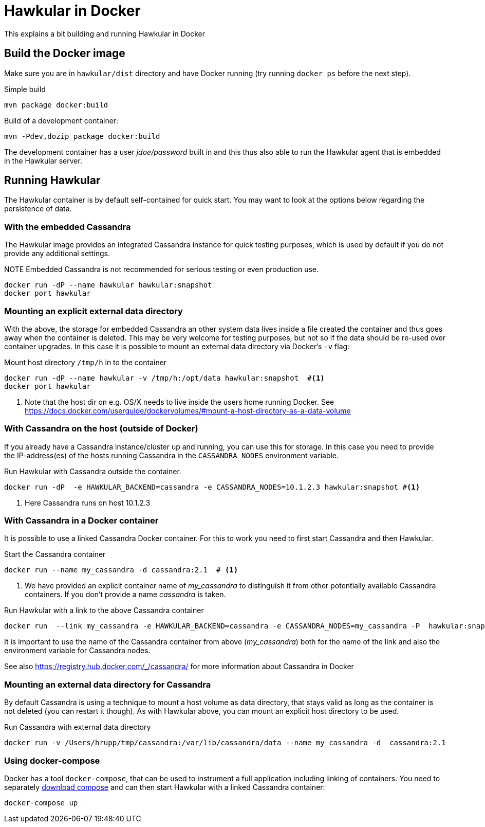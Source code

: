 = Hawkular in Docker

This explains a bit building and running Hawkular in Docker

== Build the Docker image

Make sure you are in `hawkular/dist` directory and have Docker running
(try running `docker ps` before the next step).

.Simple build
[source,shell]
----
mvn package docker:build
----

.Build of a development container:
[source,shell]
----
mvn -Pdev,dozip package docker:build
----

The development container has a user _jdoe/password_ built in and this thus
also able to run the Hawkular agent that is embedded in the Hawkular server.

== Running Hawkular

The Hawkular container is by default self-contained for quick start. You may want to look at the options below
regarding the persistence of data.

=== With the embedded Cassandra

The Hawkular image provides an integrated Cassandra instance for quick testing purposes, which is used
by default if you do not provide any additional settings.

.NOTE Embedded Cassandra is not recommended for serious testing or even production use.

[source,shell]
----
docker run -dP --name hawkular hawkular:snapshot
docker port hawkular
----

=== Mounting an explicit external data directory

With the above, the storage for embedded Cassandra an other system data
lives inside a file created the container and thus goes away when the container is deleted.
This may be very welcome for testing purposes, but not so if the data should
be re-used over container upgrades. In this case it is possible to mount an external
data directory via Docker's `-v` flag:

.Mount host directory `/tmp/h` in to the container
[source,shell]
----
docker run -dP --name hawkular -v /tmp/h:/opt/data hawkular:snapshot  #<1>
docker port hawkular
----
<1> Note that the host dir on e.g. OS/X needs to live inside the users home
running Docker. See https://docs.docker.com/userguide/dockervolumes/#mount-a-host-directory-as-a-data-volume


=== With Cassandra on the host (outside of Docker)

If you already have a Cassandra instance/cluster up and running, you can use this for storage.
In this case you need to provide the IP-address(es) of the hosts running Cassandra in the
`CASSANDRA_NODES` environment variable.

.Run Hawkular with Cassandra outside the container.
[source,shell]
--
docker run -dP  -e HAWKULAR_BACKEND=cassandra -e CASSANDRA_NODES=10.1.2.3 hawkular:snapshot #<1>
--
<1> Here Cassandra runs on host 10.1.2.3

=== With Cassandra in a Docker container

It is possible to use a linked Cassandra Docker container. For this to work you need to
first start Cassandra and then Hawkular.

.NOTE Hawkular needs Cassandra 2.1.x - so best use an image with the 2.1 tag.

.Start the Cassandra container
[source,shell]
--
docker run --name my_cassandra -d cassandra:2.1  # <1>
--
<1> We have provided an explicit container name of _my_cassandra_ to distinguish it from other potentially available
Cassandra containers. If you don't provide a name _cassandra_ is taken.

.Run Hawkular with a link to the above Cassandra container
[source,shell]
--
docker run  --link my_cassandra -e HAWKULAR_BACKEND=cassandra -e CASSANDRA_NODES=my_cassandra -P  hawkular:snapshot
--

It is important to use the name of the Cassandra container from above (_my_cassandra_) both for the name of the
link and also the environment variable for Cassandra nodes.

See also https://registry.hub.docker.com/_/cassandra/ for more information about Cassandra in Docker

=== Mounting an external data directory for Cassandra

By default Cassandra is using a technique to mount a host volume as data directory, that stays
valid as long as the container is not deleted (you can restart it though). As with Hawkular above,
you can mount an explicit host directory to be used.

.Run Cassandra with external data directory
[source,shell]
--
docker run -v /Users/hrupp/tmp/cassandra:/var/lib/cassandra/data --name my_cassandra -d  cassandra:2.1
--

=== Using docker-compose

Docker has a tool `docker-compose`, that can be used to instrument a full application including linking of containers.
You need to separately http://docs.docker.com/compose/#installation-and-set-up[download compose] and can then start
Hawkular with a linked Cassandra container:

[source,shell]
--
docker-compose up
--